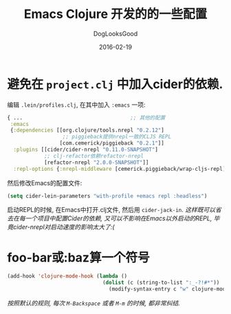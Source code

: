 #+TITLE: Emacs Clojure 开发的的一些配置
#+DATE: 2016-02-19
#+author:      DogLooksGood
#+EMAIL:       DogLooksGood@localhost
#+URI:         /blog/%y/%m/%d/cider
#+KEYWORDS:    clojure
#+TAGS:        clojure cider
#+LANGUAGE:    en
#+OPTIONS:     H:3 num:nil toc:t \n:nil ::t |:t ^:nil -:nil f:t *:t <:t
#+DESCRIPTION: Cider的一些实用配置

* 避免在 ~project.clj~ 中加入cider的依赖.
编辑 ~.lein/profiles.clj~, 在其中加入 ~:emacs~ 一项:
#+BEGIN_SRC clojure
  { ...                                   ;; 其他的配置
   :emacs
   {:dependencies [[org.clojure/tools.nrepl "0.2.12"]
                    ;; piggieback提供nrepl一致的CLJS REPL
                   [com.cemerick/piggieback "0.2.1"]]
    :plugins [[cider/cider-nrepl "0.11.0-SNAPSHOT"]
              ;; clj-refactor依赖refactor-nrepl
              [refactor-nrepl "2.0.0-SNAPSHOT"]]
    :repl-options {:nrepl-middleware [cemerick.piggieback/wrap-cljs-repl]}}}
#+END_SRC
然后修改Emacs的配置文件:
#+BEGIN_SRC emacs-lisp
  (setq cider-lein-parameters "with-profile +emacs repl :headless")
#+END_SRC
启动REPL的时候, 在Emacs中打开.clj文件, 然后用 ~cider-jack-in~.
/这样既可以省去在每一个项目中配置Cider的依赖, 又可以不影响在Emacs以外启动的REPL,
毕竟cider-nrepl对启动速度的影响太大了:(/

* foo-bar或:baz算一个符号
#+BEGIN_SRC emacs-lisp
  (add-hook 'clojure-mode-hook (lambda ()
                                 (dolist (c (string-to-list ":_-?!#*"))
                                   (modify-syntax-entry c "w" clojure-mode-syntax-table))))
#+END_SRC
/按照默认的规则, 每次 ~M-Backspace~ 或者 ~M-m~ 的时候, 都非常纠结./
